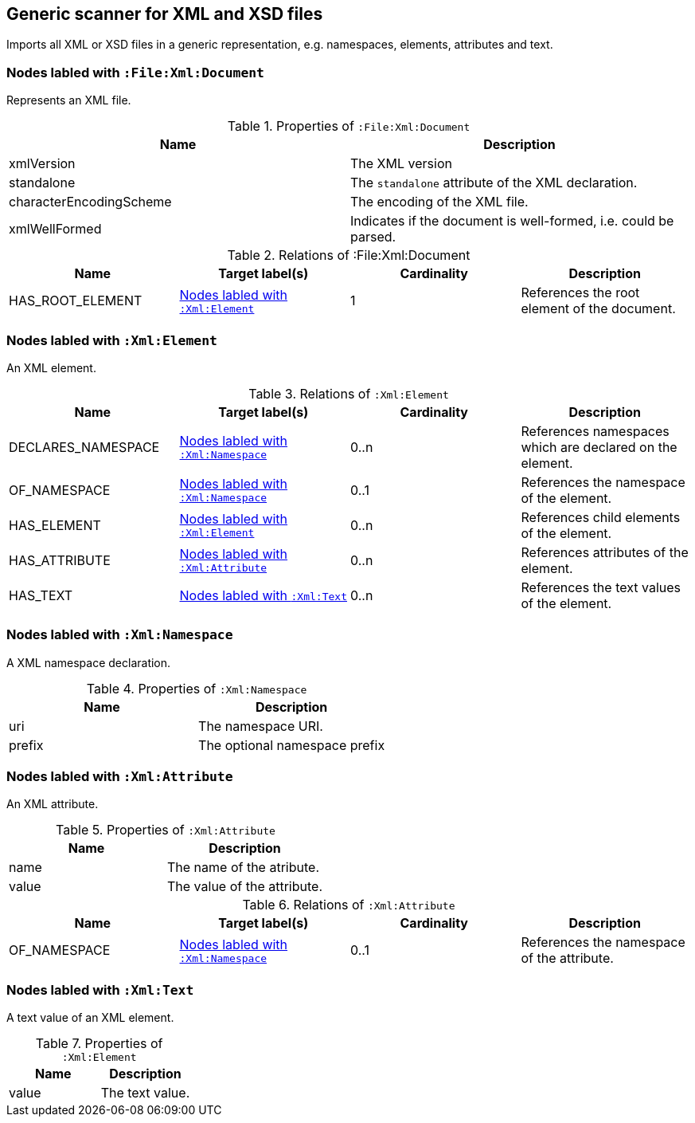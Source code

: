 [[XmlFileScanner]]
== Generic scanner for XML and XSD files
Imports all XML or XSD files in a generic representation, e.g. namespaces,
elements, attributes and text.

=== Nodes labled with `:File:Xml:Document`
Represents an XML file.

.Properties of `:File:Xml:Document`
[options="header"]
|====
| Name                    | Description
| xmlVersion              | The XML version
| standalone              | The `standalone` attribute of the XML declaration.
| characterEncodingScheme | The encoding of the XML file.
| xmlWellFormed           | Indicates if the document is well-formed, i.e. could be parsed.
|====

.Relations of :File:Xml:Document
[options="header"]
|====
| Name             | Target label(s)  | Cardinality | Description
| HAS_ROOT_ELEMENT | <<:Xml:Element>> | 1           | References the root element of the document.
|====

[[:Xml:Element]]
=== Nodes labled with `:Xml:Element`
An XML element.

.Relations of `:Xml:Element`
[options="header"]
|====
| Name      | Target label(s)             | Cardinality  | Description
| DECLARES_NAMESPACE | <<:Xml:Namespace>> | 0..n         | References namespaces which are declared on the element.
| OF_NAMESPACE       | <<:Xml:Namespace>> | 0..1         | References the namespace of the element.
| HAS_ELEMENT        | <<:Xml:Element>>   | 0..n         | References child elements of the element.
| HAS_ATTRIBUTE      | <<:Xml:Attribute>> | 0..n         | References attributes of the element.
| HAS_TEXT           | <<:Xml:Text>>      | 0..n         | References the text values of the element.
|====

[[:Xml:Namespace]]
=== Nodes labled with `:Xml:Namespace`
A XML namespace declaration.

.Properties of `:Xml:Namespace`
[options="header"]
|====
| Name   | Description
| uri    | The namespace URI.
| prefix | The optional namespace prefix
|====


[[:Xml:Attribute]]
=== Nodes labled with `:Xml:Attribute`
An XML attribute.

.Properties of `:Xml:Attribute`
[options="header"]
|====
| Name   | Description
| name   | The name of the atribute.
| value  | The value of the attribute.
|====

.Relations of `:Xml:Attribute`
[options="header"]
|====
| Name         | Target label(s)    | Cardinality | Description
| OF_NAMESPACE | <<:Xml:Namespace>> | 0..1        | References the namespace of the attribute.
|====


[[:Xml:Text]]
=== Nodes labled with `:Xml:Text`
A text value of an XML element.

.Properties of `:Xml:Element`
[options="header"]
|====
| Name   | Description
| value  | The text value.
|====
